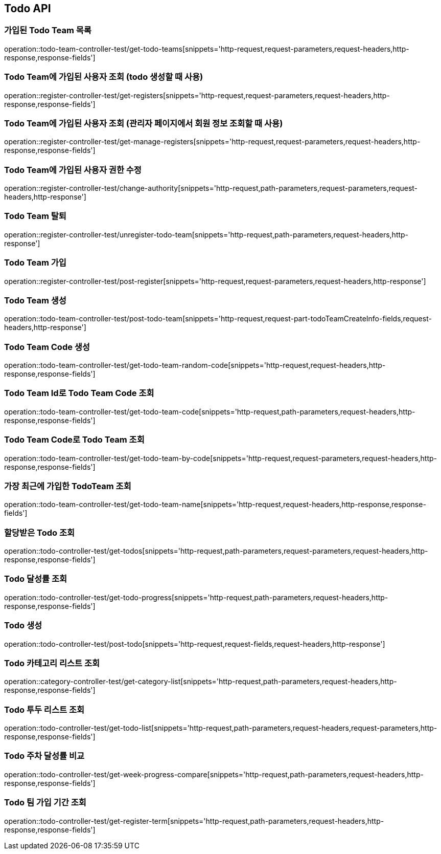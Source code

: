 [[Todo-API]]
== Todo API

[[Todo-API-가입된-Todo-Team-목록]]
=== 가입된 Todo Team 목록

operation::todo-team-controller-test/get-todo-teams[snippets='http-request,request-parameters,request-headers,http-response,response-fields']

[[Todo-API-Todo-Team에-가입된-사용자-조회]]
=== Todo Team에 가입된 사용자 조회 (todo 생성할 때 사용)

operation::register-controller-test/get-registers[snippets='http-request,request-parameters,request-headers,http-response,response-fields']

[[Todo-API-Todo-Team에-가입된-사용자-조회]]
=== Todo Team에 가입된 사용자 조회 (관리자 페이지에서 회원 정보 조회할 때 사용)

operation::register-controller-test/get-manage-registers[snippets='http-request,request-parameters,request-headers,http-response,response-fields']

[[Todo-API-Todo-Team에-가입된-사용자-권한-수정]]
=== Todo Team에 가입된 사용자 권한 수정

operation::register-controller-test/change-authority[snippets='http-request,path-parameters,request-parameters,request-headers,http-response']


[[Todo-API-Todo-Team-탈퇴]]
=== Todo Team 탈퇴

operation::register-controller-test/unregister-todo-team[snippets='http-request,path-parameters,request-headers,http-response']

[[Todo-API-Todo-Team-가입]]
=== Todo Team 가입

operation::register-controller-test/post-register[snippets='http-request,request-parameters,request-headers,http-response']

[[Todo-API-Todo-Team-생성]]
=== Todo Team 생성

operation::todo-team-controller-test/post-todo-team[snippets='http-request,request-part-todoTeamCreateInfo-fields,request-headers,http-response']

[[Todo-API-Todo-Team-Code-생성]]
=== Todo Team Code 생성

operation::todo-team-controller-test/get-todo-team-random-code[snippets='http-request,request-headers,http-response,response-fields']

[[Todo-API-Todo-Team-Code-조회]]
=== Todo Team Id로 Todo Team Code 조회

operation::todo-team-controller-test/get-todo-team-code[snippets='http-request,path-parameters,request-headers,http-response,response-fields']

[[Todo-API-Todo-Team-Code-조회]]
=== Todo Team Code로 Todo Team 조회

operation::todo-team-controller-test/get-todo-team-by-code[snippets='http-request,request-parameters,request-headers,http-response,response-fields']

[[Todo-API-가장-최근에-가입한-Todo-Team-조회]]
=== 가장 최근에 가입한 TodoTeam 조회

operation::todo-team-controller-test/get-todo-team-name[snippets='http-request,request-headers,http-response,response-fields']

[[Todo-API-할당-받은-Todo-조회]]
=== 할당받은 Todo 조회

operation::todo-controller-test/get-todos[snippets='http-request,path-parameters,request-parameters,request-headers,http-response,response-fields']

[[Todo-API-Todo-달성률]]
=== Todo 달성률 조회

operation::todo-controller-test/get-todo-progress[snippets='http-request,path-parameters,request-headers,http-response,response-fields']

[[Todo-API-투두생성]]
=== Todo 생성

operation::todo-controller-test/post-todo[snippets='http-request,request-fields,request-headers,http-response']

[[Todo-API-투두-리스트-조회]]
=== Todo 카테고리 리스트 조회

operation::category-controller-test/get-category-list[snippets='http-request,path-parameters,request-headers,http-response,response-fields']

[[Todo-API-투두-리스트-조회]]
=== Todo 투두 리스트 조회

operation::todo-controller-test/get-todo-list[snippets='http-request,path-parameters,request-headers,request-parameters,http-response,response-fields']

[[Todo-API-투두-주차-달성률-비교-조회]]
=== Todo 주차 달성률 비교

operation::todo-controller-test/get-week-progress-compare[snippets='http-request,path-parameters,request-headers,http-response,response-fields']

[[Todo-API-투두-팀-가입-기간-조회]]
=== Todo 팀 가입 기간 조회

operation::todo-controller-test/get-register-term[snippets='http-request,path-parameters,request-headers,http-response,response-fields']